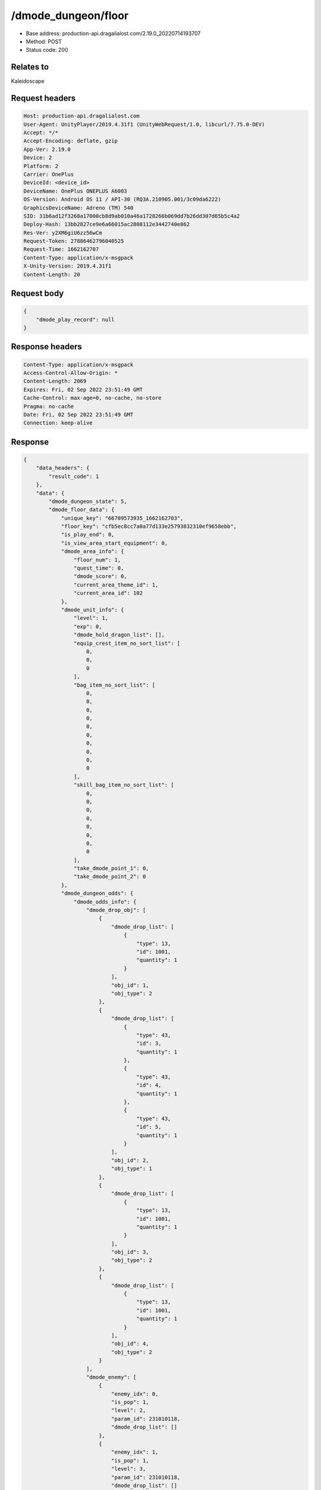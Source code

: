 /dmode_dungeon/floor
============================================================

- Base address: production-api.dragalialost.com/2.19.0_20220714193707
- Method: POST
- Status code: 200

Relates to
-----------
Kaleidoscape

Request headers
----------------

.. code-block:: text

	Host: production-api.dragalialost.com
	User-Agent: UnityPlayer/2019.4.31f1 (UnityWebRequest/1.0, libcurl/7.75.0-DEV)
	Accept: */*
	Accept-Encoding: deflate, gzip
	App-Ver: 2.19.0
	Device: 2
	Platform: 2
	Carrier: OnePlus
	DeviceId: <device_id>
	DeviceName: OnePlus ONEPLUS A6003
	OS-Version: Android OS 11 / API-30 (RQ3A.210905.001/3c09da6222)
	GraphicsDeviceName: Adreno (TM) 540
	SID: 31b6ad12f3268a17000cb8d9ab010a46a1728266b069dd7b26dd307d65b5c4a2
	Deploy-Hash: 13bb2827ce9e6a66015ac2808112e3442740e862
	Res-Ver: y2XM6giU6zz56wCm
	Request-Token: 27886462796040525
	Request-Time: 1662162707
	Content-Type: application/x-msgpack
	X-Unity-Version: 2019.4.31f1
	Content-Length: 20


Request body
----------------

.. code-block:: json

	{
	    "dmode_play_record": null
	}

Response headers
----------------

.. code-block:: text

	Content-Type: application/x-msgpack
	Access-Control-Allow-Origin: *
	Content-Length: 2069
	Expires: Fri, 02 Sep 2022 23:51:49 GMT
	Cache-Control: max-age=0, no-cache, no-store
	Pragma: no-cache
	Date: Fri, 02 Sep 2022 23:51:49 GMT
	Connection: keep-alive


Response
----------------

.. code-block:: json

	{
	    "data_headers": {
	        "result_code": 1
	    },
	    "data": {
	        "dmode_dungeon_state": 5,
	        "dmode_floor_data": {
	            "unique_key": "66709573935_1662162703",
	            "floor_key": "cfb5ec8cc7a0a77d133e25793832310ef9658ebb",
	            "is_play_end": 0,
	            "is_view_area_start_equipment": 0,
	            "dmode_area_info": {
	                "floor_num": 1,
	                "quest_time": 0,
	                "dmode_score": 0,
	                "current_area_theme_id": 1,
	                "current_area_id": 102
	            },
	            "dmode_unit_info": {
	                "level": 1,
	                "exp": 0,
	                "dmode_hold_dragon_list": [],
	                "equip_crest_item_no_sort_list": [
	                    0,
	                    0,
	                    0
	                ],
	                "bag_item_no_sort_list": [
	                    0,
	                    0,
	                    0,
	                    0,
	                    0,
	                    0,
	                    0,
	                    0,
	                    0,
	                    0
	                ],
	                "skill_bag_item_no_sort_list": [
	                    0,
	                    0,
	                    0,
	                    0,
	                    0,
	                    0,
	                    0,
	                    0
	                ],
	                "take_dmode_point_1": 0,
	                "take_dmode_point_2": 0
	            },
	            "dmode_dungeon_odds": {
	                "dmode_odds_info": {
	                    "dmode_drop_obj": [
	                        {
	                            "dmode_drop_list": [
	                                {
	                                    "type": 13,
	                                    "id": 1001,
	                                    "quantity": 1
	                                }
	                            ],
	                            "obj_id": 1,
	                            "obj_type": 2
	                        },
	                        {
	                            "dmode_drop_list": [
	                                {
	                                    "type": 43,
	                                    "id": 3,
	                                    "quantity": 1
	                                },
	                                {
	                                    "type": 43,
	                                    "id": 4,
	                                    "quantity": 1
	                                },
	                                {
	                                    "type": 43,
	                                    "id": 5,
	                                    "quantity": 1
	                                }
	                            ],
	                            "obj_id": 2,
	                            "obj_type": 1
	                        },
	                        {
	                            "dmode_drop_list": [
	                                {
	                                    "type": 13,
	                                    "id": 1001,
	                                    "quantity": 1
	                                }
	                            ],
	                            "obj_id": 3,
	                            "obj_type": 2
	                        },
	                        {
	                            "dmode_drop_list": [
	                                {
	                                    "type": 13,
	                                    "id": 1001,
	                                    "quantity": 1
	                                }
	                            ],
	                            "obj_id": 4,
	                            "obj_type": 2
	                        }
	                    ],
	                    "dmode_enemy": [
	                        {
	                            "enemy_idx": 0,
	                            "is_pop": 1,
	                            "level": 2,
	                            "param_id": 231010118,
	                            "dmode_drop_list": []
	                        },
	                        {
	                            "enemy_idx": 1,
	                            "is_pop": 1,
	                            "level": 3,
	                            "param_id": 231010118,
	                            "dmode_drop_list": []
	                        },
	                        {
	                            "enemy_idx": 2,
	                            "is_pop": 1,
	                            "level": 2,
	                            "param_id": 231010211,
	                            "dmode_drop_list": []
	                        },
	                        {
	                            "enemy_idx": 3,
	                            "is_pop": 1,
	                            "level": 2,
	                            "param_id": 231010118,
	                            "dmode_drop_list": []
	                        },
	                        {
	                            "enemy_idx": 4,
	                            "is_pop": 1,
	                            "level": 2,
	                            "param_id": 231010513,
	                            "dmode_drop_list": []
	                        },
	                        {
	                            "enemy_idx": 5,
	                            "is_pop": 1,
	                            "level": 2,
	                            "param_id": 231010612,
	                            "dmode_drop_list": []
	                        },
	                        {
	                            "enemy_idx": 6,
	                            "is_pop": 1,
	                            "level": 2,
	                            "param_id": 231010716,
	                            "dmode_drop_list": []
	                        },
	                        {
	                            "enemy_idx": 7,
	                            "is_pop": 1,
	                            "level": 2,
	                            "param_id": 231010211,
	                            "dmode_drop_list": []
	                        },
	                        {
	                            "enemy_idx": 8,
	                            "is_pop": 1,
	                            "level": 3,
	                            "param_id": 231010118,
	                            "dmode_drop_list": [
	                                {
	                                    "type": 43,
	                                    "id": 6,
	                                    "quantity": 1
	                                }
	                            ]
	                        },
	                        {
	                            "enemy_idx": 9,
	                            "is_pop": 1,
	                            "level": 3,
	                            "param_id": 231010211,
	                            "dmode_drop_list": []
	                        },
	                        {
	                            "enemy_idx": 10,
	                            "is_pop": 1,
	                            "level": 2,
	                            "param_id": 231010303,
	                            "dmode_drop_list": []
	                        },
	                        {
	                            "enemy_idx": 11,
	                            "is_pop": 1,
	                            "level": 3,
	                            "param_id": 231010612,
	                            "dmode_drop_list": [
	                                {
	                                    "type": 43,
	                                    "id": 7,
	                                    "quantity": 1
	                                }
	                            ]
	                        }
	                    ]
	                },
	                "dmode_dungeon_item_list": [
	                    {
	                        "item_no": 1,
	                        "item_id": 108405011,
	                        "item_state": 14,
	                        "option": []
	                    },
	                    {
	                        "item_no": 2,
	                        "item_id": 104403011,
	                        "item_state": 14,
	                        "option": []
	                    },
	                    {
	                        "item_no": 3,
	                        "item_id": 40020001,
	                        "item_state": 0,
	                        "option": {
	                            "strength_param_id": 4010103,
	                            "strength_ability_id": 4010115,
	                            "strength_skill_id": 0,
	                            "abnormal_status_invalid_count": 0
	                        }
	                    },
	                    {
	                        "item_no": 4,
	                        "item_id": 109502022,
	                        "item_state": 0,
	                        "option": []
	                    },
	                    {
	                        "item_no": 5,
	                        "item_id": 104501012,
	                        "item_state": 0,
	                        "option": []
	                    },
	                    {
	                        "item_no": 6,
	                        "item_id": 108305011,
	                        "item_state": 0,
	                        "option": []
	                    },
	                    {
	                        "item_no": 7,
	                        "item_id": 104501012,
	                        "item_state": 0,
	                        "option": []
	                    }
	                ],
	                "dmode_select_dragon_list": []
	            }
	        },
	        "update_data_list": {
	            "functional_maintenance_list": []
	        }
	    }
	}

Notes
------
